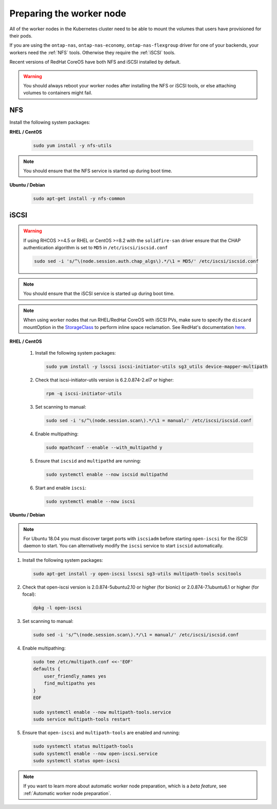#########################
Preparing the worker node
#########################

All of the worker nodes in the Kubernetes cluster need to be able to mount the
volumes that users have provisioned for their pods.

If you are using the ``ontap-nas``, ``ontap-nas-economy``, ``ontap-nas-flexgroup`` driver for one of
your backends, your workers need the :ref:`NFS` tools. Otherwise they
require the :ref:`iSCSI` tools.

Recent versions of RedHat CoreOS have both NFS and iSCSI installed by default.

.. warning::
  You should always reboot your worker nodes after installing the NFS or iSCSI
  tools, or else attaching volumes to containers might fail.

NFS
===

Install the following system packages:

**RHEL / CentOS**

  .. code-block:: bash

    sudo yum install -y nfs-utils

.. note::
  You should ensure that the NFS service is started up during boot time.

**Ubuntu / Debian**

  .. code-block:: bash

    sudo apt-get install -y nfs-common

iSCSI
=====

.. _iscsi-worker-node-prep:

.. warning::

   If using RHCOS >=4.5 or RHEL or CentOS >=8.2 with the ``solidfire-san`` driver ensure
   that the CHAP authentication algorithm is set to ``MD5`` in ``/etc/iscsi/iscsid.conf``

   .. code-block:: bash

      sudo sed -i 's/^\(node.session.auth.chap_algs\).*/\1 = MD5/' /etc/iscsi/iscsid.conf

.. note::
   You should ensure that the iSCSI service is started up during boot time.

.. note::
   When using worker nodes that run RHEL/RedHat CoreOS with iSCSI
   PVs, make sure to specify the ``discard`` mountOption in the
   `StorageClass <https://kubernetes.io/docs/concepts/storage/storage-classes/#mount-options>`_
   to perform inline space reclamation. See
   RedHat's documentation `here <https://access.redhat.com/documentation/en-us/red_hat_enterprise_linux/8/html/managing_file_systems/discarding-unused-blocks_managing-file-systems>`_.

**RHEL / CentOS**

  #. Install the following system packages:

     .. code-block:: bash

       sudo yum install -y lsscsi iscsi-initiator-utils sg3_utils device-mapper-multipath

  #. Check that iscsi-initiator-utils version is 6.2.0.874-2.el7 or higher:

     .. code-block:: bash

       rpm -q iscsi-initiator-utils

  #. Set scanning to manual:

     .. code-block:: bash

       sudo sed -i 's/^\(node.session.scan\).*/\1 = manual/' /etc/iscsi/iscsid.conf

  #. Enable multipathing:

     .. code-block:: bash

       sudo mpathconf --enable --with_multipathd y

  #. Ensure that ``iscsid`` and ``multipathd`` are running:

     .. code-block:: bash

       sudo systemctl enable --now iscsid multipathd

  #. Start and enable ``iscsi``:

     .. code-block:: bash

       sudo systemctl enable --now iscsi

**Ubuntu / Debian**

.. note::

   For Ubuntu 18.04 you must discover target ports with ``iscsiadm``
   before starting ``open-iscsi`` for the iSCSI daemon to start. You
   can alternatively modify the ``iscsi`` service to start ``iscsid``
   automatically.

#. Install the following system packages:

   .. code-block:: bash

     sudo apt-get install -y open-iscsi lsscsi sg3-utils multipath-tools scsitools

#. Check that open-iscsi version is 2.0.874-5ubuntu2.10 or higher (for bionic) or 2.0.874-7.1ubuntu6.1 or higher (for focal):

   .. code-block:: bash

     dpkg -l open-iscsi

#. Set scanning to manual:

   .. code-block:: bash

     sudo sed -i 's/^\(node.session.scan\).*/\1 = manual/' /etc/iscsi/iscsid.conf

#. Enable multipathing:

   .. code-block:: bash

     sudo tee /etc/multipath.conf <<-'EOF'
     defaults {
         user_friendly_names yes
         find_multipaths yes
     }
     EOF

     sudo systemctl enable --now multipath-tools.service
     sudo service multipath-tools restart

#. Ensure that ``open-iscsi`` and ``multipath-tools`` are enabled and running:

   .. code-block:: bash

     sudo systemctl status multipath-tools
     sudo systemctl enable --now open-iscsi.service
     sudo systemctl status open-iscsi

.. note::
  If you want to learn more about automatic worker node preparation, which is a *beta feature*, see :ref:`Automatic worker node preparation`.
